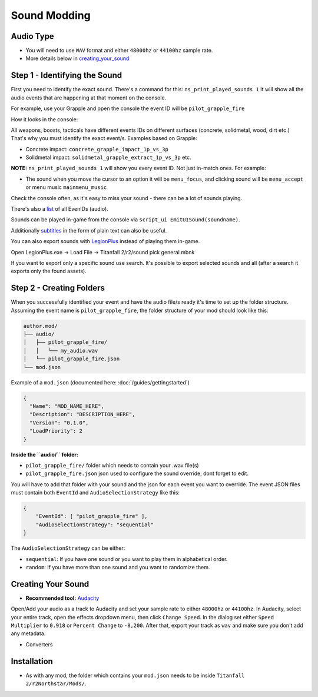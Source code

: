Sound Modding
==============


Audio Type
-----------

-  You will need to use ``WAV`` format and either ``48000hz`` or ``44100hz`` sample rate.
-  More details below in `creating_your_sound`_

Step 1 - Identifying the Sound
-------------------------------

First you need to identify the exact sound. There's a command for this:
``ns_print_played_sounds 1`` It will show all the audio events that
are happening at that moment on the console.

For example, use your Grapple and open the console the event ID will be
``pilot_grapple_fire``

How it looks in the console: |console|

All weapons, boosts, tacticals have different events IDs on different surfaces (concrete, solidmetal, wood, dirt etc.)
That's why you must identify the exact event/s. Examples based on Grapple:

-  Concrete impact: ``concrete_grapple_impact_1p_vs_3p``
-  Solidmetal impact: ``solidmetal_grapple_extract_1p_vs_3p`` etc.


**NOTE:** ``ns_print_played_sounds 1`` will show you every event ID. Not
just in-match ones. For example:

- The sound when you move the cursor to an option it will be ``menu_focus``, and clicking sound will be ``menu_accept`` or menu music ``mainmenu_music``

Check the console often, as it's easy to miss your sound - there can be a lot of sounds playing.

There's also a `list <https://gist.github.com/begin-theadventure/84c46e803aa358b102d754ff992ae9e4>`_ of all EvenIDs (audio).

Sounds can be played in-game from the console via ``script_ui EmitUISound(soundname)``.

Additionally `subtitles <https://gist.github.com/begin-theadventure/cf941af91cd158de4fde747ec78c2902>`_ in the form of plain text can also be useful.

You can also export sounds with `LegionPlus <https://github.com/r-ex/LegionPlus>`_ instead of playing them in-game.

Open LegionPlus.exe -> Load File -> Titanfall 2/r2/sound pick general.mbnk

If you want to export only a specific sound use search. It's possible to export selected sounds and all (after a search it exports only the found assets).

Step 2 - Creating Folders
--------------------------

When you successfully identified your event and have the audio file/s
ready it's time to set up the folder structure.
Assuming the event name is ``pilot_grapple_fire``, the folder structure of your mod should look like this:

.. code-block::
   
   author.mod/
   ├── audio/
   │   ├── pilot_grapple_fire/
   │   │   └── my_audio.wav
   │   └── pilot_grapple_fire.json
   └── mod.json
   

Example of a ``mod.json`` (documented here: :doc:`/guides/gettingstarted`)


.. code-block:: json

   {
     "Name": "MOD_NAME_HERE",
     "Description": "DESCRIPTION_HERE",
     "Version": "0.1.0",
     "LoadPriority": 2
   }


**Inside the ``audio/`` folder:**

-  ``pilot_grapple_fire/`` folder which needs to contain your .wav file(s)
-  ``pilot_grapple_fire.json`` json used to configure the sound override, dont forget to edit.

You will have to add that folder with your sound and the json for each event you want to override.
The event JSON files must contain both ``EventId`` and ``AudioSelectionStrategy`` like this:


.. code-block:: json

   {
       "EventId": [ "pilot_grapple_fire" ],
       "AudioSelectionStrategy": "sequential"
   }

The ``AudioSelectionStrategy`` can be either:

- ``sequential``: If you have one sound or you want to play them in alphabetical order.
- ``random``: If you have more than one sound and you want to randomize them.


.. _creating_your_sound:

Creating Your Sound
--------------------
- **Recommended tool:** `Audacity <https://www.audacityteam.org/download/>`_

Open/Add your audio as a track to Audacity and set your sample rate to
either ``48000hz`` or ``44100hz``. In Audacity, select your entire track, open
the effects dropdown menu, then click ``Change Speed``. In the dialog set
either ``Speed Multiplier`` to ``0.918`` or ``Percent Change`` to ``-8,200``. After
that, export your track as ``wav`` and make sure you don't add any
metadata.

- Converters

.. tabs::

   .. tab:: Windows

      # todo

   .. tab:: Linux

      On Linux you can use shell scripts that convert all WAV or MP3 audio files from the current directory (including folders) to WAV 48000Hz 16-bit. They require ffmpeg to be installed.

      MP3 and format scripts don't delete previous files, so just search for them (.format) and delete them after conversion. WAV script automatically replaces old files.

      .. tabs::

         .. tab:: WAV

            WAV to WAV 16-bit 48000 Hz.

            ``wav_converter.sh``

         .. code-tab:: shell Script

            shopt -s globstar nullglob
            for f in *.wav **/*.wav
            do
              ffmpeg -i "$f" -acodec pcm_s16le -ar 48000 "${f%.wav}.new.wav"
              mv -f "${f%.wav}.new.wav" "$f"
            done

      .. tabs::

         .. tab:: MP3

             MP3 to WAV 16-bit 48000 Hz.

             ``mp3-wav_converter.sh``

         .. code-tab:: shell Script

            shopt -s globstar nullglob
            for f in *.mp3
            do
              ffmpeg -i "${f}" -vn -c:a pcm_s16le  -ar 48000 "${f%.*}.wav"
            done

      .. tabs::

         .. tab:: Other formats

             Replace .format with the one you want to convert.

             ``format-wav_converter.sh``

         .. code-tab:: shell Script

            shopt -s globstar nullglob
            for f in *.format
            do
              ffmpeg -i "${f}" -vn -c:a pcm_s16le  -ar 48000 "${f%.*}.wav"
            done

Installation
-------------
-  As with any mod, the folder which contains your ``mod.json`` needs to be inside ``Titanfall 2/r2Northstar/Mods/``.

.. |console| image:: https://raw.githubusercontent.com/rwynx/audio-overriding-northstar/main/Images/audioeventeample.png
